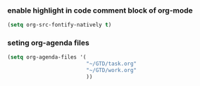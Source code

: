*** enable highlight in code comment block of org-mode
#+BEGIN_SRC emacs-lisp
(setq org-src-fontify-natively t)
#+END_SRC
*** seting org-agenda files
#+BEGIN_SRC emacs-lisp
  (setq org-agenda-files '(
                           "~/GTD/task.org"
                           "~/GTD/work.org"
                           ))
#+END_SRC
